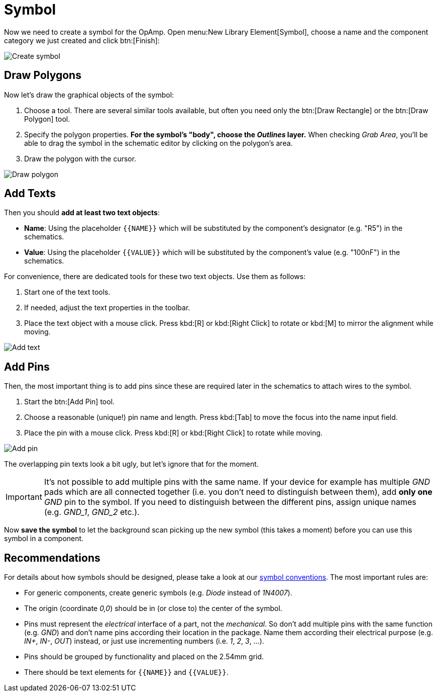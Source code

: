 = Symbol

Now we need to create a symbol for the OpAmp. Open
menu:New Library Element[Symbol], choose a name and the component
category we just created and click btn:[Finish]:

image::create-symbol.png[alt="Create symbol"]

== Draw Polygons

Now let's draw the graphical objects of the symbol:

. Choose a tool. There are several similar tools available, but often you
  need only the btn:[Draw Rectangle] or the btn:[Draw Polygon] tool.
. Specify the polygon properties. *For the symbol's "body", choose the
  _Outlines_ layer.* When checking _Grab Area_, you'll be able to drag
  the symbol in the schematic editor by clicking on the polygon's area.
. Draw the polygon with the cursor.

image::symbol-draw-polygon.png[alt="Draw polygon"]

== Add Texts

Then you should *add at least two text objects*:

* *Name*: Using the placeholder `+{{NAME}}+` which will be substituted by
  the component's designator (e.g. "R5") in the schematics.
* *Value*: Using the placeholder `+{{VALUE}}+` which will be substituted
  by the component's value (e.g. "100nF") in the schematics.

For convenience, there are dedicated tools for these two text objects.
Use them as follows:

. Start one of the text tools.
. If needed, adjust the text properties in the toolbar.
. Place the text object with a mouse click. Press kbd:[R] or
  kbd:[Right Click] to rotate or kbd:[M] to mirror the alignment while
  moving.

image::symbol-add-text.png[alt="Add text"]

== Add Pins

Then, the most important thing is to add pins since these are required later
in the schematics to attach wires to the symbol.

. Start the btn:[Add Pin] tool.
. Choose a reasonable (unique!) pin name and length. Press kbd:[Tab] to
  move the focus into the name input field.
. Place the pin with a mouse click. Press kbd:[R] or
  kbd:[Right Click] to rotate while moving.

image::symbol-add-pin.png[alt="Add pin"]

The overlapping pin texts look a bit ugly, but let's ignore that for
the moment.

[IMPORTANT]
====
It's not possible to add multiple pins with the same name. If your device
for example has multiple _GND_ pads which are all connected together (i.e.
you don't need to distinguish between them), add *only one* _GND_ pin to the
symbol. If you need to distinguish between the different pins, assign
unique names (e.g. _GND_1_, _GND_2_ etc.).
====

Now *save the symbol* to let the background scan picking up the new
symbol (this takes a moment) before you can use this symbol in a component.

== Recommendations

====
For details about how symbols should be designed, please take a look at our
xref:library-conventions:symbols.adoc[symbol conventions]. The most important
rules are:

- For generic components, create generic symbols (e.g. _Diode_ instead of
  _1N4007_).
- The origin (coordinate _0,0_) should be in (or close to) the center of the
  symbol.
- Pins must represent the _electrical_ interface of a part, not the
  _mechanical_. So don't add multiple pins with the same function (e.g. _GND_)
  and don't name pins according their location in the package. Name them
  according their electrical purpose (e.g. _IN+_, _IN-_, _OUT_) instead, or
  just use incrementing numbers (i.e. _1_, _2_, _3_, ...).
- Pins should be grouped by functionality and placed on the 2.54mm grid.
- There should be text elements for `+{{NAME}}+` and `+{{VALUE}}+`.
====
